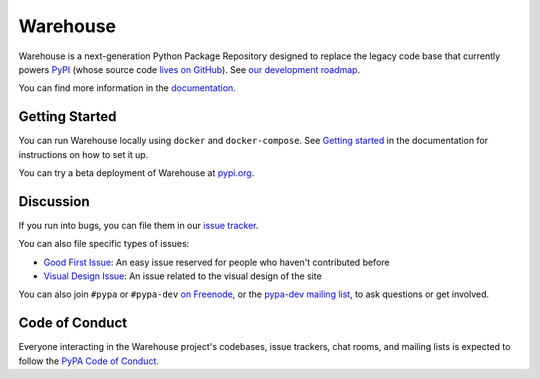 Warehouse
=========

Warehouse is a next-generation Python Package Repository designed to
replace the legacy code base that currently powers `PyPI
<https://pypi.python.org/>`_ (whose source code `lives on GitHub
<https://github.com/pypa/pypi-legacy/>`_). See `our development
roadmap`_.

You can find more information in the `documentation`_.

Getting Started
---------------

You can run Warehouse locally using ``docker`` and ``docker-compose``. See
`Getting started <https://warehouse.readthedocs.io/development/getting-started/>`__
in the documentation for instructions on how to set it up.

You can try a beta deployment of Warehouse at `pypi.org`_.

Discussion
----------

If you run into bugs, you can file them in our `issue tracker`_.

You can also file specific types of issues:

- `Good First Issue`_: An easy issue reserved for people who haven't
  contributed before
- `Visual Design Issue`_: An issue related to the visual design of the site

You can also join ``#pypa`` or ``#pypa-dev`` `on Freenode`_, or the
`pypa-dev mailing list`_, to ask questions or get involved.

.. _`our development roadmap`: https://wiki.python.org/psf/WarehouseRoadmap
.. _`documentation`: https://warehouse.readthedocs.io/
.. _`issue tracker`: https://github.com/pypa/warehouse/issues
.. _`pypi.org`: https://pypi.org/
.. _`on Freenode`: https://webchat.freenode.net/?channels=%23pypa-dev,pypa
.. _`pypa-dev mailing list`: https://groups.google.com/forum/#!forum/pypa-dev

Code of Conduct
---------------

Everyone interacting in the Warehouse project's codebases, issue trackers, chat
rooms, and mailing lists is expected to follow the `PyPA Code of Conduct`_.

.. _Good First Issue: https://github.com/pypa/warehouse/issues/new?template=good-first-issue.md
.. _Visual Design Issue: https://github.com/pypa/warehouse/issues/new?template=visual-design.md
.. _PyPA Code of Conduct: https://www.pypa.io/en/latest/code-of-conduct/
